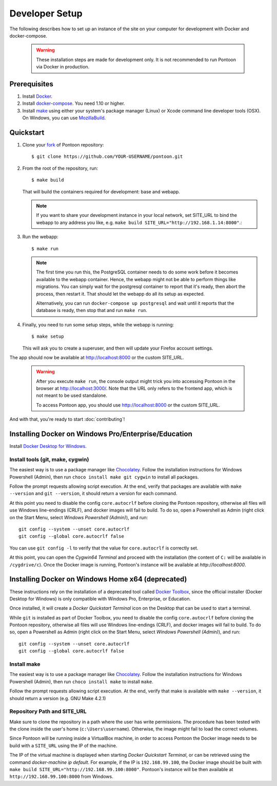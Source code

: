 Developer Setup
===============

The following describes how to set up an instance of the site on your
computer for development with Docker and docker-compose.

   .. Warning::

    These installation steps are made for development only. It is not
    recommended to run Pontoon via Docker in production.

Prerequisites
-------------

1. Install `Docker <https://docs.docker.com/install/>`_.

2. Install `docker-compose <https://docs.docker.com/compose/install/>`_. You need
   1.10 or higher.

3. Install `make <https://www.gnu.org/software/make/>`_ using either your
   system's package manager (Linux) or Xcode command line developer tools (OSX).
   On Windows, you can use `MozillaBuild <https://wiki.mozilla.org/MozillaBuild>`_.

Quickstart
----------

1. Clone your `fork <https://help.github.com/en/github/getting-started-with-github/fork-a-repo>`_ of Pontoon repository::

     $ git clone https://github.com/YOUR-USERNAME/pontoon.git


2. From the root of the repository, run::

     $ make build

   That will build the containers required for development: base and
   webapp.

   .. Note::

        If you want to share your development instance in your local network,
        set SITE_URL to bind the webapp to any address you like, e.g.
        ``make build SITE_URL="http://192.168.1.14:8000"``.::


3. Run the webapp::

      $ make run

   .. Note::

        The first time you run this, the PostgreSQL container needs to do
        some work before it becomes available to the webapp container. Hence,
        the webapp might not be able to perform things like migrations.
        You can simply wait for the postgresql container to report that it's
        ready, then abort the process, then restart it. That should let the
        webapp do all its setup as expected.

        Alternatively, you can run ``docker-compose up postgresql`` and wait
        until it reports that the database is ready, then stop that and run
        ``make run``.


4. Finally, you need to run some setup steps, while the webapp is running::

      $ make setup

   This will ask you to create a superuser, and then will update your Firefox
   account settings.

The app should now be available at http://localhost:8000 or the custom SITE_URL.

   .. Warning::

        After you execute ``make run``, the console output might trick you into
        accessing Pontoon in the browser at http://localhost:3000/. Note that
        the URL only refers to the frontend app, which is not meant to be used
        standalone.

        To access Pontoon app, you should use http://localhost:8000 or the
        custom SITE_URL.

And with that, you're ready to start :doc:`contributing`!


Installing Docker on Windows Pro/Enterprise/Education
-----------------------------------------------------

Install `Docker Desktop for Windows <https://docs.docker.com/docker-for-windows/install/>`_.

Install tools (git, make, cygwin)
+++++++++++++++++++++++++++++++++

The easiest way is to use a package manager like
`Chocolatey <https://chocolatey.org/install>`_. Follow the installation
instructions for Windows Powershell (Admin), then run
``choco install make git cygwin`` to install all packages.

Follow the prompt requests allowing script execution. At the end, verify that
packages are available with ``make --version`` and ``git --version``, it should
return a version for each command.

At this point you need to disable the config ``core.autocrlf`` before cloning
the Pontoon repository, otherwise all files will use Windows line-endings
(CRLF), and docker images will fail to build. To do so, open a Powershell as
Admin (right click on the Start Menu, select *Windows Powershell (Admin)*), and
run::

   git config --system --unset core.autocrlf
   git config --global core.autocrlf false

You can use ``git config -l`` to verify that the value for ``core.autocrlf`` is
correctly set.

At this point, you can open the *Cygwin64 Terminal* and proceed with the
installation (the content of ``C:`` will be available in ``/cygdrive/c``). Once
the Docker image is running, Pontoon's instance will be available at
`http://localhost:8000`.


Installing Docker on Windows Home x64 (deprecated)
--------------------------------------------------

These instructions rely on the installation of a deprecated tool called `Docker
Toolbox <https://docs.docker.com/toolbox/toolbox_install_windows/>`_, since the
official installer (Docker Desktop for Windows) is only compatible with Windows
Pro, Enterprise, or Education.

Once installed, it will create a *Docker Quickstart Terminal* icon on the
Desktop that can be used to start a terminal.

While ``git`` is installed as part of Docker Toolbox, you need to disable the
config ``core.autocrlf`` before cloning the Pontoon repository, otherwise all
files will use Windows line-endings (CRLF), and docker images will fail to
build. To do so, open a Powershell as Admin (right click on the Start Menu,
select *Windows Powershell (Admin)*), and run::

   git config --system --unset core.autocrlf
   git config --global core.autocrlf false

Install make
++++++++++++

The easiest way is to use a package manager like `Chocolatey
<https://chocolatey.org/install>`_. Follow the installation instructions for
Windows Powershell (Admin), then run ``choco install make`` to install
``make``.

Follow the prompt requests allowing script execution. At the end, verify that
make is available with ``make --version``, it should return a version (e.g. GNU
Make 4.2.1)

Repository Path and SITE_URL
++++++++++++++++++++++++++++

Make sure to clone the repository in a path where the user has write
permissions. The procedure has been tested with the clone inside the user's
home (``c:\Users\username``). Otherwise, the image might fail to load the
correct volumes.

Since Pontoon will be running inside a VirtualBox machine, in order to access
Pontoon the Docker image needs to be build with a ``SITE_URL`` using the IP of
the machine.

The IP of the virtual machine is displayed when starting *Docker Quickstart
Terminal*, or can be retrieved using the command `docker-machine ip default`.
For example, if the IP is ``192.168.99.100``, the Docker image should be built
with ``make build SITE_URL="http://192.168.99.100:8000"``. Pontoon's instance
will be then available at ``http://192.168.99.100:8000`` from Windows.
